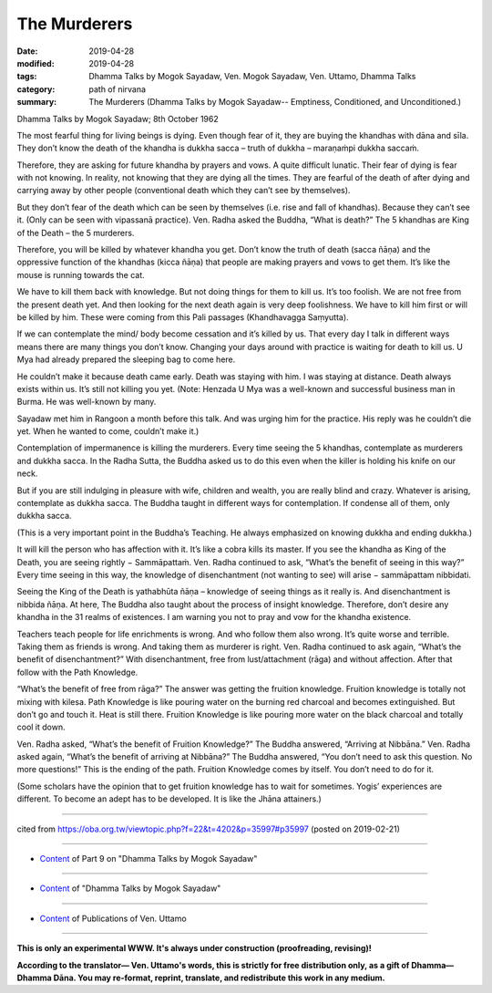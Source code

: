 ==========================================
The Murderers
==========================================

:date: 2019-04-28
:modified: 2019-04-28
:tags: Dhamma Talks by Mogok Sayadaw, Ven. Mogok Sayadaw, Ven. Uttamo, Dhamma Talks
:category: path of nirvana
:summary: The Murderers (Dhamma Talks by Mogok Sayadaw-- Emptiness, Conditioned, and Unconditioned.)

Dhamma Talks by Mogok Sayadaw; 8th October 1962

The most fearful thing for living beings is dying. Even though fear of it, they are buying the khandhas with dāna and sīla. They don’t know the death of the khandha is dukkha sacca – truth of dukkha – maraṇaṁpi dukkha saccaṁ. 

Therefore, they are asking for future khandha by prayers and vows. A quite difficult lunatic. Their fear of dying is fear with not knowing. In reality, not knowing that they are dying all the times. They are fearful of the death of after dying and carrying away by other people (conventional death which they can’t see by themselves). 

But they don’t fear of the death which can be seen by themselves (i.e. rise and fall of khandhas). Because they can’t see it. (Only can be seen with vipassanā practice). Ven. Radha asked the Buddha, “What is death?” The 5 khandhas are King of the Death – the 5 murderers. 

Therefore, you will be killed by whatever khandha you get. Don’t know the truth of death (sacca ñāṇa) and the oppressive function of the khandhas (kicca ñāṇa) that people are making prayers and vows to get them. It’s like the mouse is running towards the cat. 

We have to kill them back with knowledge. But not doing things for them to kill us. It’s too foolish. We are not free from the present death yet. And then looking for the next death again is very deep foolishness. We have to kill him first or will be killed by him. These were coming from this Pali passages (Khandhavagga Saṃyutta). 

If we can contemplate the mind/ body become cessation and it’s killed by us. That every day I talk in different ways means there are many things you don’t know. Changing your days around with practice is waiting for death to kill us. U Mya had already prepared the sleeping bag to come here. 

He couldn’t make it because death came early. Death was staying with him. I was staying at distance. Death always exists within us. It’s still not killing you yet. (Note: Henzada U Mya was a well-known and successful business man in Burma. He was well-known by many. 

Sayadaw met him in Rangoon a month before this talk. And was urging him for the practice. His reply was he couldn’t die yet. When he wanted to come, couldn’t make it.)

Contemplation of impermanence is killing the murderers. Every time seeing the 5 khandhas, contemplate as murderers and dukkha sacca. In the Radha Sutta, the Buddha asked us to do this even when the killer is holding his knife on our neck. 

But if you are still indulging in pleasure with wife, children and wealth, you are really blind and crazy. Whatever is arising, contemplate as dukkha sacca. The Buddha taught in different ways for contemplation. If condense all of them, only dukkha sacca. 

(This is a very important point in the Buddha’s Teaching. He always emphasized on knowing dukkha and ending dukkha.) 

It will kill the person who has affection with it. It’s like a cobra kills its master. If you see the khandha as King of the Death, you are seeing rightly − Sammāpattaṁ. Ven. Radha continued to ask, “What’s the benefit of seeing in this way?” Every time seeing in this way, the knowledge of disenchantment (not wanting to see) will arise − sammāpattam nibbidati. 

Seeing the King of the Death is yathabhūta ñāṇa – knowledge of seeing things as it really is. And disenchantment is nibbida ñāṇa. At here, The Buddha also taught about the process of insight knowledge. Therefore, don’t desire any khandha in the 31 realms of existences. I am warning you not to pray and vow for the khandha existence. 

Teachers teach people for life enrichments is wrong. And who follow them also wrong. It’s quite worse and terrible. Taking them as friends is wrong. And taking them as murderer is right. Ven. Radha continued to ask again, “What’s the benefit of disenchantment?” With disenchantment, free from lust/attachment (rāga) and without affection. After that follow with the Path Knowledge.

“What’s the benefit of free from rāga?” The answer was getting the fruition knowledge. Fruition knowledge is totally not mixing with kilesa. Path Knowledge is like pouring water on the burning red charcoal and becomes extinguished. But don’t go and touch it. Heat is still there. Fruition Knowledge is like pouring more water on the black charcoal and totally cool it down. 

Ven. Radha asked, “What’s the benefit of Fruition Knowledge?” The Buddha answered, “Arriving at Nibbāna.” Ven. Radha asked again, “What’s the benefit of arriving at Nibbāna?” The Buddha answered, “You don’t need to ask this question. No more questions!” This is the ending of the path. Fruition Knowledge comes by itself. You don’t need to do for it. 

(Some scholars have the opinion that to get fruition knowledge has to wait for sometimes. Yogis’ experiences are different. To become an adept has to be developed. It is like the Jhāna attainers.)

------

cited from https://oba.org.tw/viewtopic.php?f=22&t=4202&p=35997#p35997 (posted on 2019-02-21)

------

- `Content <{filename}pt09-content-of-part09%zh.rst>`__ of Part 9 on "Dhamma Talks by Mogok Sayadaw"

------

- `Content <{filename}content-of-dhamma-talks-by-mogok-sayadaw%zh.rst>`__ of "Dhamma Talks by Mogok Sayadaw"

------

- `Content <{filename}../publication-of-ven-uttamo%zh.rst>`__ of Publications of Ven. Uttamo

------

**This is only an experimental WWW. It's always under construction (proofreading, revising)!**

**According to the translator— Ven. Uttamo's words, this is strictly for free distribution only, as a gift of Dhamma—Dhamma Dāna. You may re-format, reprint, translate, and redistribute this work in any medium.**

..
  2019-04-27  create rst; post on 04-28